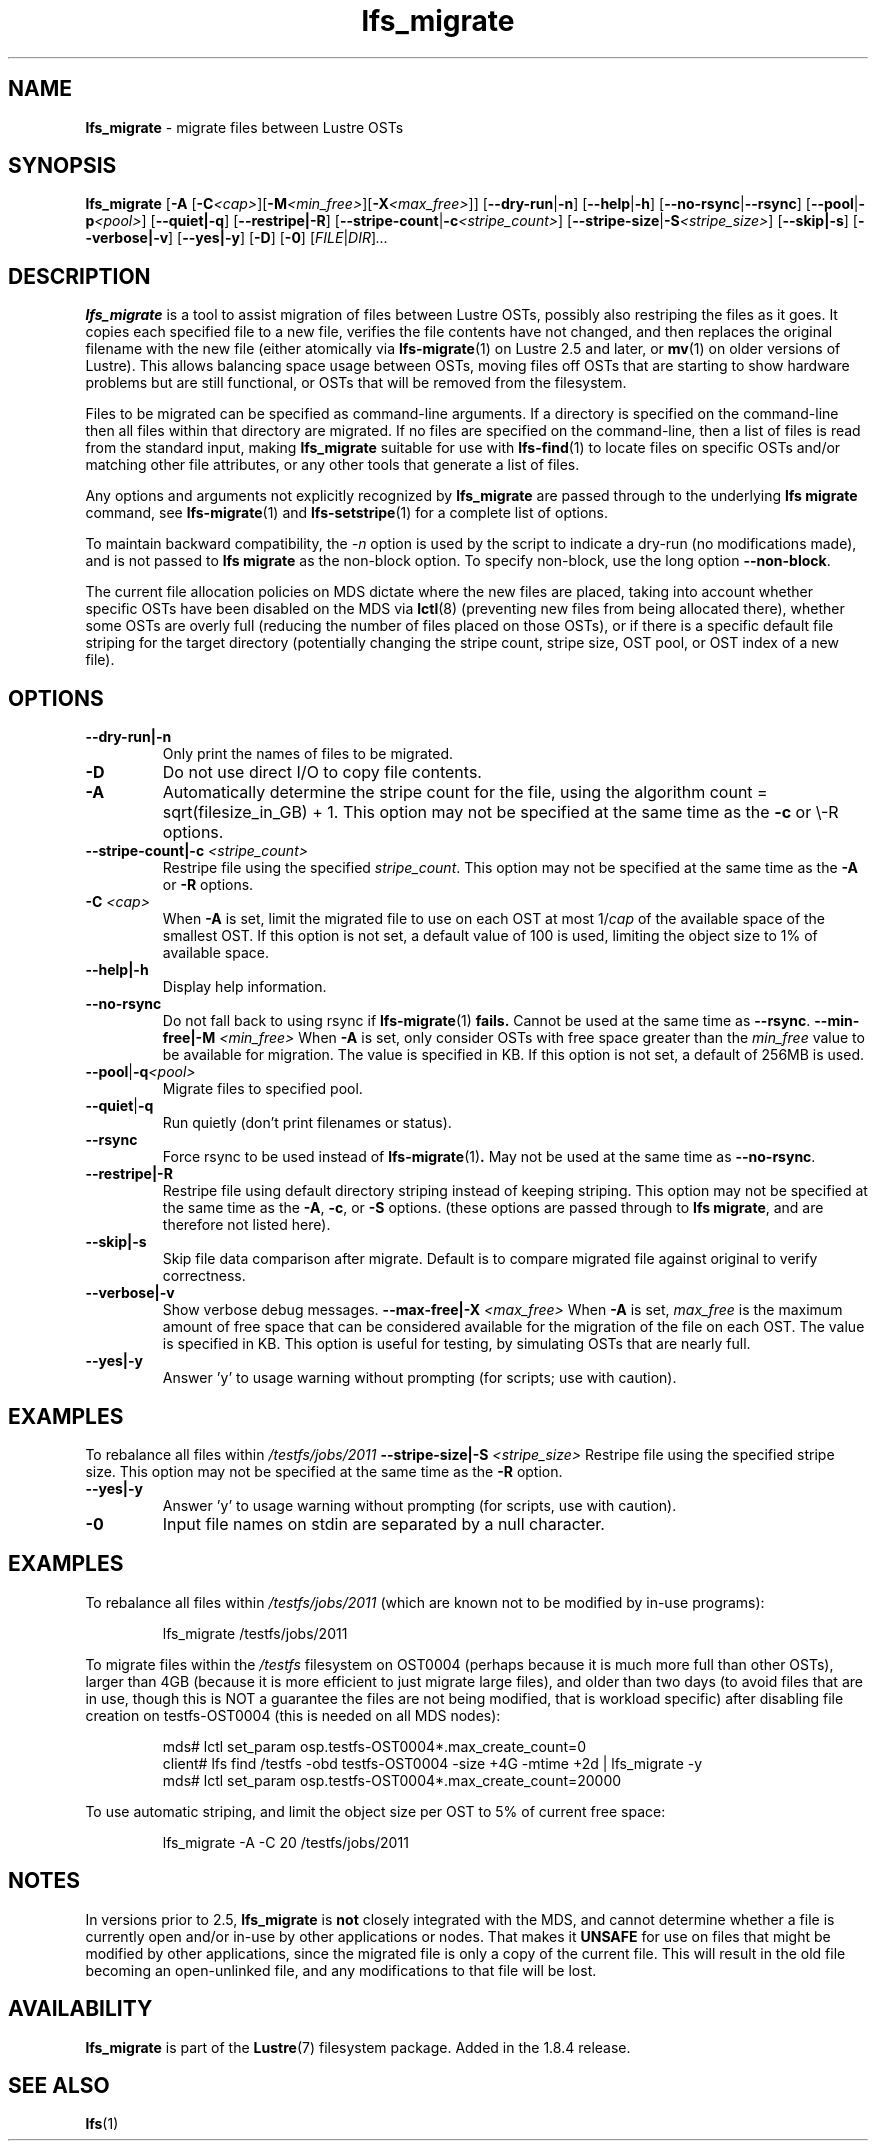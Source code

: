 .TH lfs_migrate 1 "Dec 19, 2017" Lustre "utilities"
.SH NAME
.B lfs_migrate
\- migrate files between Lustre OSTs
.SH SYNOPSIS
.B lfs_migrate
.RB [ "-A " [ -C \fI<cap> \fR] [ -M \fI<min_free> \fR] [ -X \fI<max_free> \fR]]
.RB [ --dry-run | -n ]
.RB [ --help | -h ]
.RB [ --no-rsync | --rsync ]
.RB [ --pool | -p \fI<pool> \fR]
.RB [ --quiet|-q ]
.RB [ --restripe|-R ]
.RB [ --stripe-count | -c \fI<stripe_count> \fR]
.RB [ --stripe-size | -S \fI<stripe_size> \fR]
.RB [ --skip|-s ]
.RB [ --verbose|-v ]
.RB [ --yes|-y ]
.RB [ -D ]
.RB [ -0 ]
.RI [ FILE | DIR ] ...
.br
.SH DESCRIPTION
.B lfs_migrate
is a tool to assist migration of files between Lustre OSTs, possibly also
restriping the files as it goes. It copies each specified file to a new file,
verifies the file contents have not changed, and then replaces the original
filename with the new file (either atomically via
.BR lfs-migrate (1)
on Lustre 2.5 and later, or
.BR mv (1)
on older versions of Lustre). This allows balancing space usage between OSTs,
moving files off OSTs that are starting to show hardware problems but are still
functional, or OSTs that will be removed from the filesystem.
.PP
Files to be migrated can be specified as command-line arguments.  If a
directory is specified on the command-line then all files within that
directory are migrated.  If no files are specified on the command-line,
then a list of files is read from the standard input, making
.B lfs_migrate
suitable for use with
.BR lfs-find (1)
to locate files on specific OSTs and/or matching other file attributes,
or any other tools that generate a list of files.
.PP
Any options and arguments not explicitly recognized by
.B lfs_migrate
are passed through to the underlying
.B lfs migrate
command, see
.BR lfs-migrate (1)
and
.BR lfs-setstripe (1)
for a complete list of options.
.PP
To maintain backward compatibility, the \fI-n \fRoption is used by the
script to indicate a dry-run (no modifications made), and is not passed to
.B lfs migrate
as the non-block option.  To specify non-block, use the long option
.BR --non-block .
.PP
The current file allocation policies on MDS dictate where the new files
are placed, taking into account whether specific OSTs have been disabled
on the MDS via
.BR lctl (8)
(preventing new files from being allocated there), whether
some OSTs are overly full (reducing the number of files placed on those
OSTs), or if there is a specific default file striping for the target
directory (potentially changing the stripe count, stripe size, OST pool,
or OST index of a new file).
.SH OPTIONS
.TP
.B \\--dry-run|-n
Only print the names of files to be migrated.
.TP
.B \\-D
Do not use direct I/O to copy file contents.
.TP
.B \\-A
Automatically determine the stripe count for the file, using the algorithm
count = sqrt(filesize_in_GB) + 1.  This option may not be specified at the
same time as the \fB-c \fRor \\-R \fRoptions.
.TP
.B \\--stripe-count|-c \fI<stripe_count>
Restripe file using the specified \fIstripe_count\fR. This option may not be
specified at the same time as the \fB-A \fRor \fB-R \fRoptions.
.TP
.B \\-C \fI<cap>
When \fB-A \fRis set, limit the migrated file to use on each OST at most
1/\fIcap \fRof the available space of the smallest OST.  If this option is not
set, a default value of 100 is used, limiting the object size to 1% of available
space.
.TP
.B \\--help|-h
Display help information.
.TP
.B \\--no-rsync
Do not fall back to using rsync if
.BR lfs-migrate (1) " fails."
Cannot be used at the same time as \fB--rsync\fR.
.B \\--min-free|-M \fI<min_free>
When \fB-A \fRis set, only consider OSTs with free space greater than the
\fImin_free \fRvalue to be available for migration.  The value is specified in
KB. If this option is not set, a default of 256MB is used.
.TP
.BR \\--pool | -q \fI<pool>
Migrate files to specified pool.
.TP
.BR \\--quiet | -q
Run quietly (don't print filenames or status).
.TP
.B \\--rsync
Force rsync to be used instead of
.BR lfs-migrate (1) .
May not be used at the same time as
.BR --no-rsync .
.TP
.B \\--restripe|-R
Restripe file using default directory striping instead of keeping striping.
This option may not be specified at the same time as the \fB-A\fR, \fB-c\fR, or
\fB-S \fRoptions.  (these options are passed through to
.BR "lfs migrate" ,
and are therefore not listed here).
.TP
.B \\--skip|-s
Skip file data comparison after migrate.  Default is to compare migrated file
against original to verify correctness.
.TP
.B \\--verbose|-v
Show verbose debug messages.
.B \\--max-free|-X \fI<max_free>
When \fB-A \fRis set, \fImax_free \fRis the maximum amount of free space that
can be considered available for the migration of the file on each OST.  The
value is specified in KB.  This option is useful for testing, by simulating
OSTs that are nearly full.
.TP
.B \\--yes|-y
Answer 'y' to usage warning without prompting (for scripts; use with caution).
.SH EXAMPLES
To rebalance all files within
.I /testfs/jobs/2011
.B \\--stripe-size|-S
.I <stripe_size>
Restripe file using the specified stripe size. This option may not be
specified at the same time as the \fB-R \fRoption.
.TP
.B \\--yes|-y
Answer 'y' to usage warning without prompting (for scripts, use with caution).
.TP
.B \\-0
Input file names on stdin are separated by a null character.
.SH EXAMPLES
To rebalance all files within
.I /testfs/jobs/2011
(which are known not to be modified by in-use programs):
.IP
lfs_migrate /testfs/jobs/2011
.PP
To migrate files within the
.I /testfs
filesystem on OST0004 (perhaps because it is much more full than other OSTs),
larger than 4GB (because it is more efficient to just migrate large files),
and older than two days (to avoid files that are in use, though this is NOT
a guarantee the files are not being modified, that is workload specific) after
disabling file creation on testfs-OST0004 (this is needed on all MDS nodes):
.IP
.nf
mds# lctl set_param osp.testfs-OST0004*.max_create_count=0
client# lfs find /testfs -obd testfs-OST0004 -size +4G -mtime +2d | lfs_migrate -y
mds# lctl set_param osp.testfs-OST0004*.max_create_count=20000
.fi
.PP
To use automatic striping, and limit the object size per OST to 5% of current
free space:
.IP
lfs_migrate -A -C 20 /testfs/jobs/2011
.SH NOTES
In versions prior to 2.5,
.B lfs_migrate
is
.B not
closely integrated with the MDS, and cannot determine whether a file
is currently open and/or in-use by other applications or nodes.  That makes
it
.B UNSAFE
for use on files that might be modified by other applications, since the
migrated file is only a copy of the current file. This will result in the
old file becoming an open-unlinked file, and any modifications to that file
will be lost.
.SH AVAILABILITY
.B lfs_migrate
is part of the
.BR Lustre (7)
filesystem package.  Added in the 1.8.4 release.
.SH SEE ALSO
.BR lfs (1)
